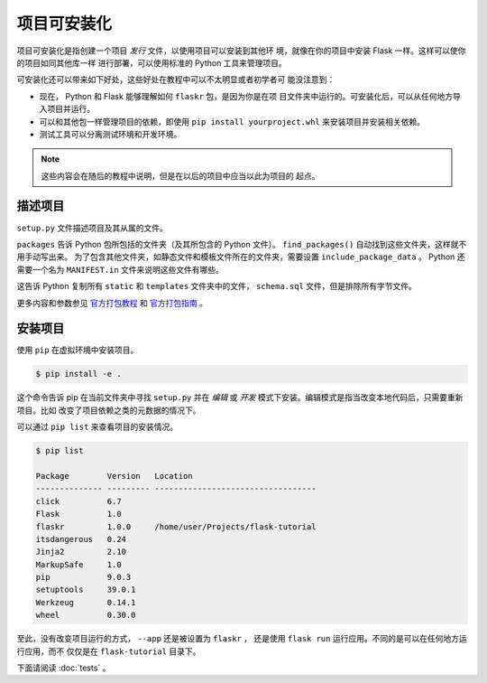 项目可安装化
============================

项目可安装化是指创建一个项目 *发行* 文件，以使用项目可以安装到其他环
境，就像在你的项目中安装 Flask 一样。这样可以使你的项目如同其他库一样
进行部署，可以使用标准的 Python 工具来管理项目。

可安装化还可以带来如下好处，这些好处在教程中可以不太明显或者初学者可
能没注意到：

*   现在， Python 和 Flask 能够理解如何 ``flaskr`` 包，是因为你是在项
    目文件夹中运行的。可安装化后，可以从任何地方导入项目并运行。

*   可以和其他包一样管理项目的依赖，即使用
    ``pip install yourproject.whl`` 来安装项目并安装相关依赖。

*   测试工具可以分离测试环境和开发环境。

.. note::
    这些内容会在随后的教程中说明，但是在以后的项目中应当以此为项目的
    起点。


描述项目
--------------------

``setup.py`` 文件描述项目及其从属的文件。

.. code-block:: python
    :caption: ``setup.py``

    from setuptools import find_packages, setup

    setup(
        name='flaskr',
        version='1.0.0',
        packages=find_packages(),
        include_package_data=True,
        install_requires=[
            'flask',
        ],
    )


``packages`` 告诉 Python 包所包括的文件夹（及其所包含的 Python 文件）。
``find_packages()`` 自动找到这些文件夹，这样就不用手动写出来。
为了包含其他文件夹，如静态文件和模板文件所在的文件夹，需要设置
``include_package_data`` 。 Python 还需要一个名为
``MANIFEST.in`` 文件来说明这些文件有哪些。

.. code-block:: none
    :caption: ``MANIFEST.in``

    include flaskr/schema.sql
    graft flaskr/static
    graft flaskr/templates
    global-exclude *.pyc

这告诉 Python 复制所有 ``static`` 和 ``templates`` 文件夹中的文件，
``schema.sql`` 文件，但是排除所有字节文件。

更多内容和参数参见 `官方打包教程`_  和 `官方打包指南`_ 。

.. _官方打包教程: https://packaging.python.org/tutorials/packaging-projects/
.. _官方打包指南: https://packaging.python.org/guides/distributing-packages-using-setuptools/
 

安装项目
-------------------

使用 ``pip`` 在虚拟环境中安装项目。

.. code-block:: none

    $ pip install -e .

这个命令告诉 pip 在当前文件夹中寻找 ``setup.py`` 并在 *编辑* 或
*开发* 模式下安装。编辑模式是指当改变本地代码后，只需要重新项目。比如
改变了项目依赖之类的元数据的情况下。

可以通过 ``pip list`` 来查看项目的安装情况。

.. code-block:: none

    $ pip list

    Package        Version   Location
    -------------- --------- ----------------------------------
    click          6.7
    Flask          1.0
    flaskr         1.0.0     /home/user/Projects/flask-tutorial
    itsdangerous   0.24
    Jinja2         2.10
    MarkupSafe     1.0
    pip            9.0.3
    setuptools     39.0.1
    Werkzeug       0.14.1
    wheel          0.30.0


至此，没有改变项目运行的方式， ``--app`` 还是被设置为 ``flaskr`` ，
还是使用 ``flask run`` 运行应用。不同的是可以在任何地方运行应用，而不
仅仅是在 ``flask-tutorial`` 目录下。

下面请阅读 :doc:`tests` 。
